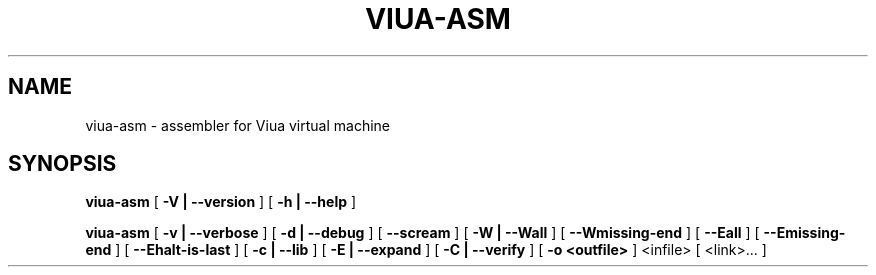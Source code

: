 .TH VIUA-ASM "1" "$Date$"

.\" To view this file while editing, run it through groff:
.\"   groff -Tascii -man viua-asm.man | less

.SH NAME
viua-asm \- assembler for Viua virtual machine
.SH SYNOPSIS
.B viua-asm
[
.B \-V | \-\-version
]
[
.B \-h | \-\-help
]

.B viua-asm
[
.B \-v | \-\-verbose
]
[
.B \-d | \-\-debug
]
[
.B \-\-scream
]
[
.B \-W | \-\-Wall
]
[
.B \-\-Wmissing-end
]
[
.B \-\-Eall
]
[
.B \-\-Emissing-end
]
[
.B \-\-Ehalt-is-last
]
[
.B \-c | \-\-lib
]
[
.B \-E | \-\-expand
]
[
.B \-C | \-\-verify
]
[
.B \-o <outfile>
]
<infile> [ <link>... ]

